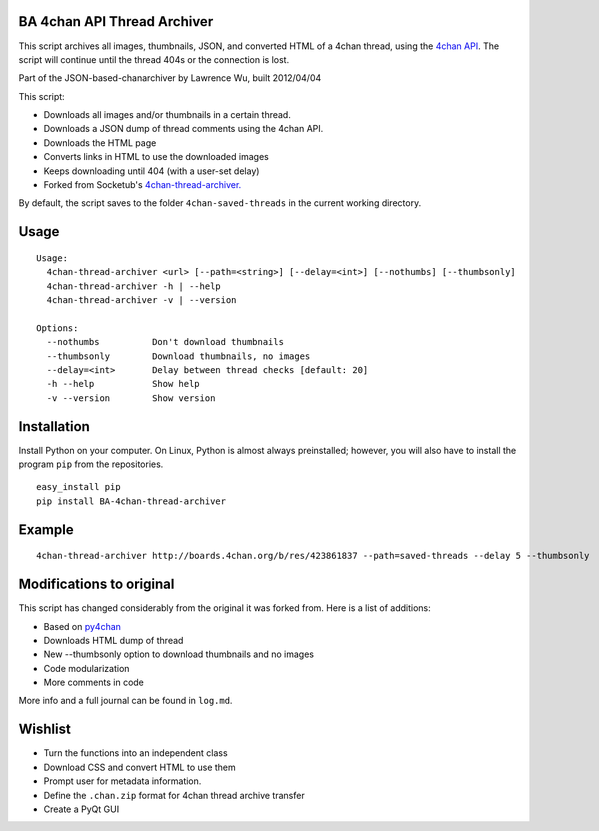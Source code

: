 BA 4chan API Thread Archiver
===============

This script archives all images, thumbnails, JSON, and converted HTML of a 4chan thread, using the `4chan API <https://github.com/4chan/4chan-API>`_. The script will continue until the thread 404s or the connection is lost.

Part of the JSON-based-chanarchiver by Lawrence Wu, built 2012/04/04

This script:

* Downloads all images and/or thumbnails in a certain thread.
* Downloads a JSON dump of thread comments using the 4chan API.
* Downloads the HTML page
* Converts links in HTML to use the downloaded images
* Keeps downloading until 404 (with a user-set delay)

* Forked from Socketub's `4chan-thread-archiver. <https://github.com/socketubs/4chan-thread-archiver>`_

By default, the script saves to the folder ``4chan-saved-threads`` in the current working directory.

Usage
============

::

    Usage:
      4chan-thread-archiver <url> [--path=<string>] [--delay=<int>] [--nothumbs] [--thumbsonly]
      4chan-thread-archiver -h | --help
      4chan-thread-archiver -v | --version

    Options:
      --nothumbs          Don't download thumbnails
      --thumbsonly        Download thumbnails, no images
      --delay=<int>       Delay between thread checks [default: 20]
      -h --help           Show help
      -v --version        Show version

Installation
============

Install Python on your computer. On Linux, Python is almost always preinstalled; however, you will also have to install the program ``pip`` from the repositories.

::

    easy_install pip
    pip install BA-4chan-thread-archiver
    
Example
=======

::

    4chan-thread-archiver http://boards.4chan.org/b/res/423861837 --path=saved-threads --delay 5 --thumbsonly

Modifications to original
============

This script has changed considerably from the original it was forked from. Here is a list of additions:

* Based on `py4chan <https://github.com/e000/py-4chan>`_
* Downloads HTML dump of thread
* New --thumbsonly option to download thumbnails and no images
* Code modularization
* More comments in code

More info and a full journal can be found in ``log.md``.

Wishlist
=========

* Turn the functions into an independent class
* Download CSS and convert HTML to use them
* Prompt user for metadata information.
* Define the ``.chan.zip`` format for 4chan thread archive transfer
* Create a PyQt GUI